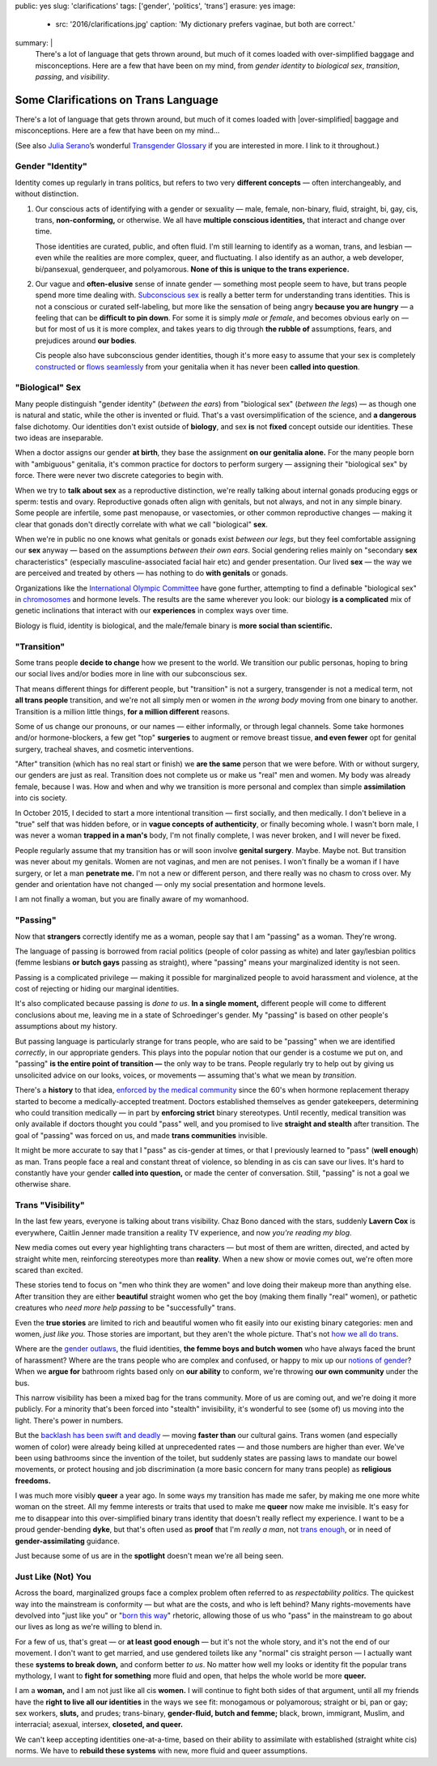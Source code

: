 public: yes
slug: 'clarifications'
tags: ['gender', 'politics', 'trans']
erasure: yes
image:
  - src: '2016/clarifications.jpg'
    caption: 'My dictionary prefers vaginae, but both are correct.'
summary: |
  There's a lot of language that gets thrown around,
  but much of it comes loaded with
  over-simplified baggage and misconceptions.
  Here are a few that have been on my mind,
  from *gender identity* to *biological sex*,
  *transition*, *passing*, and *visibility*.


Some Clarifications on Trans Language
=====================================

There's a lot of language that gets thrown around,
but much of it comes loaded with
|over-simplified| baggage and misconceptions.
Here are a few that have been on my mind...

(See also `Julia Serano`_’s wonderful
`Transgender Glossary`_
if you are interested in more.
I link to it throughout.)

.. _Julia Serano: http://juliaserano.com/
.. _Transgender Glossary: http://juliaserano.com/terminology.html
.. |over-simplified| raw:: html

  <label for="erasure">over-simplified</label>


Gender "Identity"
-----------------

Identity comes up regularly in trans politics,
but refers to two very **different concepts** —
often interchangeably,
and without distinction.

1. Our conscious acts of identifying
   with a gender or sexuality —
   male, female, non-binary, fluid,
   straight, bi, gay,
   cis, trans, **non-conforming,**
   or otherwise.
   We all have **multiple conscious identities,**
   that interact and change over time.

   Those identities are curated,
   public,
   and often fluid.
   I'm still learning to identify
   as a woman,
   trans,
   and lesbian —
   even while the realities are more complex,
   queer, and fluctuating.
   I also identify as an author,
   a web developer,
   bi/pansexual,
   genderqueer,
   and polyamorous.
   **None of this is unique to the trans experience.**

2. Our vague and **often-elusive**
   sense of innate gender —
   something most people seem to have,
   but trans people spend more time dealing with.
   `Subconscious sex`_ is really a better term
   for understanding trans identities.
   This is not a conscious or curated self-labeling,
   but more like the sensation of being
   angry **because you are hungry** —
   a feeling that can be **difficult to pin down**.
   For some it is simply *male* or *female*,
   and becomes obvious early on —
   but for most of us it is more complex,
   and takes years to dig through **the rubble
   of** assumptions, fears, and prejudices
   around **our bodies**.

   Cis people also have subconscious gender identities,
   though it's more easy to assume
   that your sex is completely `constructed`_
   or `flows seamlessly`_ from your genitalia
   when it has never been **called into question**.

.. _Subconscious sex: http://juliaserano.com/terminology.html#subconscioussex
.. _constructed: http://juliaserano.com/terminology.html#genderartifactualism
.. _flows seamlessly: http://juliaserano.com/terminology.html#genderdeterminism


"Biological" Sex
----------------

Many people distinguish "gender identity"
(*between the ears*)
from "biological sex"
(*between the legs*) —
as though one is natural and static,
while the other is invented or fluid.
That's a vast oversimplification of the science,
and **a dangerous** false dichotomy.
Our identities don't exist outside of **biology**,
and sex **is** not **fixed** concept
outside our identities.
These two ideas are inseparable.

When a doctor assigns our gender **at birth**,
they base the assignment **on our genitalia alone.**
For the many people born with "ambiguous" genitalia,
it's common practice for doctors to perform surgery —
assigning their "biological sex" by force.
There were never two discrete categories to begin with.

When we try to **talk about sex**
as a reproductive distinction,
we're really talking about internal gonads
producing eggs or sperm:
testis and ovary.
Reproductive gonads often align with genitals,
but not always,
and not in any simple binary.
Some people are infertile,
some past menopause,
or vasectomies,
or other common reproductive changes —
making it clear that gonads
don't directly correlate with
what we call "biological" **sex**.

When we're in public
no one knows what genitals or gonads
exist *between our legs*,
but they feel comfortable assigning our **sex** anyway —
based on the assumptions *between their own ears*.
Social gendering relies mainly
on "secondary **sex** characteristics"
(especially masculine-associated facial hair etc)
and gender presentation.
Our lived **sex** —
the way we are perceived and treated by others —
has nothing to do **with genitals** or gonads.

Organizations like the `International Olympic Committee`_
have gone further,
attempting to find a definable "biological sex"
in `chromosomes`_ and hormone levels.
The results are the same wherever you look:
our biology **is a complicated** mix of
genetic inclinations
that interact with our **experiences**
in complex ways over time.

Biology is fluid,
identity is biological,
and the male/female binary is **more social than scientific.**

.. _International Olympic Committee: http://www.nytimes.com/2016/07/03/magazine/the-humiliating-practice-of-sex-testing-female-athletes.html
.. _chromosomes: http://www.vox.com/2014/6/3/5776396/why-theyre-not-really-sex-chromosomes


"Transition"
------------

Some trans people **decide to change**
how we present to the world.
We transition our public personas,
hoping to bring our social lives and/or bodies
more in line with our subconscious sex.

That means different things for different people,
but "transition" is not a surgery,
transgender is not a medical term,
not **all trans people** transition,
and we're not all simply men or women
*in the wrong body*
moving from one binary to another.
Transition is a million little things,
**for a million different** reasons.

Some of us change our pronouns, or our names —
either informally,
or through legal channels.
Some take hormones and/or hormone-blockers,
a few get "top" **surgeries**
to augment or remove breast tissue,
**and even fewer** opt for genital surgery,
tracheal shaves,
and cosmetic interventions.

"After" transition
(which has no real start or finish)
we **are the same** person that we were before.
With or without surgery,
our genders are just as real.
Transition does not complete us
or make us "real" men and women.
My body was already female, because I was.
How and when and why we transition
is more personal and complex
than simple **assimilation** into cis society.

In October 2015,
I decided to start a more intentional transition —
first socially, and then medically.
I don't believe in a "true" self
that was hidden before,
or in **vague concepts of authenticity**,
or finally becoming whole.
I wasn't born male,
I was never a woman **trapped in a man's** body,
I'm not finally complete,
I was never broken,
and I will never be fixed.

People regularly assume that my transition
has or will soon involve **genital surgery**.
Maybe. Maybe not.
But transition was never about my genitals.
Women are not vaginas,
and men are not penises.
I won't finally be a woman if I have surgery,
or let a man **penetrate me.**
I'm not a new or different person,
and there really was no chasm to cross over.
My gender and orientation have not changed —
only my social presentation
and hormone levels.

I am not finally a woman,
but you are finally aware of my womanhood.


"Passing"
---------

Now that **strangers** correctly identify me as a woman,
people say that I am "passing" as a woman.
They're wrong.

The language of passing is borrowed from racial politics
(people of color passing as white)
and later gay/lesbian politics
(femme lesbians **or butch gays** passing as straight),
where "passing" means your marginalized identity is not seen.

Passing is a complicated privilege — 
making it possible for marginalized people
to avoid harassment and violence,
at the cost of rejecting or hiding our marginal identities.

It's also complicated because passing
is *done to us*.
**In a single moment,**
different people will come to different conclusions about me,
leaving me in a state of Schroedinger's gender.
My "passing" is based on
other people's assumptions about my history.

But passing language is particularly strange for trans people,
who are said to be "passing" when we are identified *correctly*,
in our appropriate genders.
This plays into the popular notion that
our gender is a costume we put on,
and "passing" **is the entire point of transition —**
the only way to be trans.
People regularly try to help out
by giving us unsolicited advice
on our looks, voices, or movements —
assuming that's what we mean by *transition*.

There's a **history** to that idea,
`enforced by the medical community`_ since the 60's
when hormone replacement therapy
started to become a medically-accepted treatment.
Doctors established themselves as gender gatekeepers,
determining who could transition medically —
in part by **enforcing strict** binary stereotypes.
Until recently,
medical transition was only available
if doctors thought you could "pass" well,
and you promised to live **straight and stealth**
after transition.
The goal of "passing" was forced on us,
and made **trans communities** invisible.

It might be more accurate to say
that I "pass" as cis-gender at times,
or that I previously learned
to "pass" (**well enough**) as man.
Trans people face a real and constant threat of violence,
so blending in as cis can save our lives.
It's hard to constantly have your gender
**called into question,**
or made the center of conversation.
Still, "passing"
is not a goal we otherwise share.

.. _enforced by the medical community: http://www.pqmonthly.com/gatekeeping-the-dark-history-of-trans-health-care/22368


Trans "Visibility"
------------------

In the last few years,
everyone is talking about trans visibility.
Chaz Bono danced with the stars,
suddenly **Lavern Cox** is everywhere,
Caitlin Jenner made transition
a reality TV experience,
and now *you're reading my blog*.

New media comes out every year
highlighting trans characters —
but most of them are written, directed, and acted
by straight white men,
reinforcing stereotypes more than **reality**.
When a new show or movie comes out,
we're often more scared than excited.

These stories tend to focus on
"men who think they are women"
and love doing their makeup more than anything else.
After transition they are either
**beautiful** straight women who get the boy
(making them finally "real" women),
or pathetic creatures
who *need more help passing*
to be "successfully" trans.

Even the **true stories**
are limited to rich and beautiful women
who fit easily into our existing binary categories:
men and women,
*just like you*.
Those stories are important,
but they aren't the whole picture.
That's not `how we all do trans`_.

Where are the `gender outlaws`_,
the fluid identities,
**the femme boys and butch women**
who have always faced the brunt of harassment?
Where are the trans people who are complex and confused,
or happy to mix up our `notions of gender`_?
When we **argue for** bathroom rights
based only on **our ability** to conform,
we're throwing **our own community** under the bus.

This narrow visibility
has been a mixed bag for the trans community.
More of us are coming out,
and we're doing it more publicly.
For a minority that's been
forced into "stealth" invisibility,
it's wonderful to see (some of) us
moving into the light.
There's power in numbers.

But the `backlash has been swift and deadly`_ —
moving **faster than** our cultural gains.
Trans women
(and especially women of color)
were already being killed at unprecedented rates —
and those numbers are higher than ever.
We've been using bathrooms
since the invention of the toilet,
but suddenly states
are passing laws to mandate our bowel movements,
or protect housing and job discrimination
(a more basic concern for many trans people)
as **religious freedoms.**

I was much more visibly **queer** a year ago.
In some ways my transition has made me safer,
by making me one more white woman on the street.
All my femme interests or traits that used to make me **queer**
now make me invisible.
It's easy for me to disappear into
this over-simplified binary trans identity
that doesn't really reflect my experience.
I want to be a proud gender-bending **dyke**,
but that's often used as **proof** that I'm
*really a man*,
not `trans enough`_,
or in need of **gender-assimilating** guidance.

Just because some of us are in the **spotlight**
doesn't mean we're all being seen.

.. _how we all do trans: http://www.mtv.com/news/1962946/gender-non-conforming-identity-trans/
.. _notions of gender: https://www.washingtonpost.com/news/speaking-of-science/wp/2015/12/01/brains-arent-actually-male-or-female-new-study-suggests/?utm_term=.2fbd4f6b565c
.. _backlash has been swift and deadly: https://www.theguardian.com/commentisfree/2016/apr/21/transgender-rights-backlash-anti-lgbt-legislation
.. _gender outlaws: http://www.huffingtonpost.com/entry/kate-bornstein-queer-icon-reflects-on-queer-and-trans-identity-in-2015_us_561823aae4b0e66ad4c7ff37
.. _trans enough: http://www.huffingtonpost.com/mia-violet/yes-youre-trans-enough-to_b_9318754.html


Just Like (Not) You
-------------------

Across the board,
marginalized groups face a complex problem
often referred to as
*respectability politics*.
The quickest way into the mainstream
is conformity —
but what are the costs,
and who is left behind?
Many rights-movements have devolved into
"just like you" or "`born this way`_" rhetoric,
allowing those of us who "pass" in the mainstream
to go about our lives
as long as we're willing to blend in.

For a few of us,
that's great —
or **at least good enough** —
but it's not the whole story,
and it's not the end of our movement.
I don't want to get married,
and use gendered toilets
like any "normal" cis straight person —
I actually want these **systems to break down,**
and conform better *to us*.
No matter how well my looks or identity
fit the popular trans mythology,
I want to **fight for something** more fluid and open,
that helps the whole world be more **queer.**

I am a **woman,**
and I am not just like all cis **women.**
I will continue to fight both sides of that argument,
until all my friends
have the **right to live all our identities**
in the ways we see fit:
monogamous or polyamorous;
straight or bi, pan or gay;
sex workers, **sluts,** and prudes;
trans-binary, **gender-fluid, butch and femme;**
black, brown, immigrant, Muslim, and interracial;
asexual, intersex, **closeted, and queer.**

We can't keep accepting identities
one-at-a-time,
based on their ability to assimilate
with established (straight white cis) norms.
We have to **rebuild these systems**
with new,
more fluid and queer assumptions.

.. _born this way: https://www.newscientist.com/article/mg22730310-100-sexuality-is-fluid-its-time-to-get-past-born-this-way/
